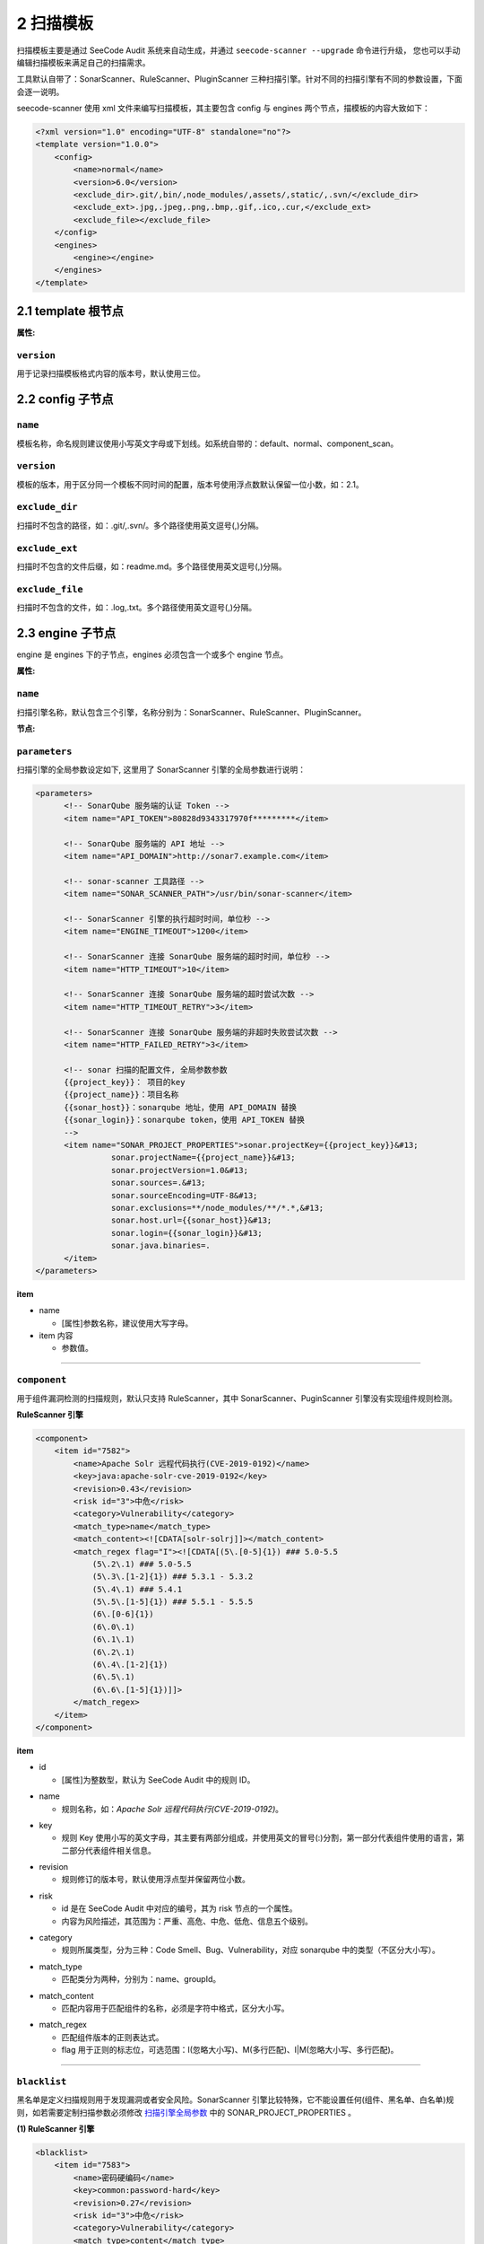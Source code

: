 
============
2 扫描模板
============

扫描模板主要是通过 SeeCode Audit 系统来自动生成，并通过 ``seecode-scanner --upgrade`` 命令进行升级，
您也可以手动编辑扫描模板来满足自己的扫描需求。


工具默认自带了：SonarScanner、RuleScanner、PluginScanner 三种扫描引擎。针对不同的扫描引擎有不同的参数设置，下面会逐一说明。


seecode-scanner 使用 xml 文件来编写扫描模板，其主要包含 config 与 engines 两个节点，描模板的内容大致如下：

.. code-block:: xml

    <?xml version="1.0" encoding="UTF-8" standalone="no"?>
    <template version="1.0.0">
        <config>
            <name>normal</name>
            <version>6.0</version>
            <exclude_dir>.git/,bin/,node_modules/,assets/,static/,.svn/</exclude_dir>
            <exclude_ext>.jpg,.jpeg,.png,.bmp,.gif,.ico,.cur,</exclude_ext>
            <exclude_file></exclude_file>
        </config>
        <engines>
            <engine></engine>
        </engines>
    </template>


2.1 template 根节点
====================

:属性:

``version``
--------------------

用于记录扫描模板格式内容的版本号，默认使用三位。


2.2 config 子节点
====================

``name``
--------------------

模板名称，命名规则建议使用小写英文字母或下划线。如系统自带的：default、normal、component_scan。

``version``
--------------------

模板的版本，用于区分同一个模板不同时间的配置，版本号使用浮点数默认保留一位小数，如：2.1。

``exclude_dir``
--------------------

扫描时不包含的路径，如：.git/,.svn/。多个路径使用英文逗号(,)分隔。

``exclude_ext``
--------------------

扫描时不包含的文件后缀，如：readme.md。多个路径使用英文逗号(,)分隔。

``exclude_file``
--------------------

扫描时不包含的文件，如：.log,.txt。多个路径使用英文逗号(,)分隔。

2.3 engine 子节点
====================

engine 是 engines 下的子节点，engines 必须包含一个或多个 engine 节点。

:属性:

``name``
--------------------

扫描引擎名称，默认包含三个引擎，名称分别为：SonarScanner、RuleScanner、PluginScanner。

:节点:

``parameters``
--------------------


扫描引擎的全局参数设定如下, 这里用了 SonarScanner 引擎的全局参数进行说明：

.. _扫描引擎全局参数 :

.. code-block:: xml

    <parameters>
          <!-- SonarQube 服务端的认证 Token -->
          <item name="API_TOKEN">80828d9343317970f*********</item>

          <!-- SonarQube 服务端的 API 地址 -->
          <item name="API_DOMAIN">http://sonar7.example.com</item>

          <!-- sonar-scanner 工具路径 -->
          <item name="SONAR_SCANNER_PATH">/usr/bin/sonar-scanner</item>

          <!-- SonarScanner 引擎的执行超时时间，单位秒 -->
          <item name="ENGINE_TIMEOUT">1200</item>

          <!-- SonarScanner 连接 SonarQube 服务端的超时时间，单位秒 -->
          <item name="HTTP_TIMEOUT">10</item>

          <!-- SonarScanner 连接 SonarQube 服务端的超时尝试次数 -->
          <item name="HTTP_TIMEOUT_RETRY">3</item>

          <!-- SonarScanner 连接 SonarQube 服务端的非超时失败尝试次数 -->
          <item name="HTTP_FAILED_RETRY">3</item>

          <!-- sonar 扫描的配置文件, 全局参数参数
          {{project_key}}： 项目的key
          {{project_name}}：项目名称
          {{sonar_host}}：sonarqube 地址，使用 API_DOMAIN 替换
          {{sonar_login}}：sonarqube token，使用 API_TOKEN 替换
          -->
          <item name="SONAR_PROJECT_PROPERTIES">sonar.projectKey={{project_key}}&#13;
                    sonar.projectName={{project_name}}&#13;
                    sonar.projectVersion=1.0&#13;
                    sonar.sources=.&#13;
                    sonar.sourceEncoding=UTF-8&#13;
                    sonar.exclusions=**/node_modules/**/*.*,&#13;
                    sonar.host.url={{sonar_host}}&#13;
                    sonar.login={{sonar_login}}&#13;
                    sonar.java.binaries=.
          </item>
    </parameters>

**item**

* name

  - [属性]参数名称，建议使用大写字母。

* item 内容

  - 参数值。

----

``component``
--------------------

用于组件漏洞检测的扫描规则，默认只支持 RuleScanner，其中 SonarScanner、PuginScanner 引擎没有实现组件规则检测。


**RuleScanner 引擎**

.. code-block:: xml

    <component>
        <item id="7582">
            <name>Apache Solr 远程代码执行(CVE-2019-0192)</name>
            <key>java:apache-solr-cve-2019-0192</key>
            <revision>0.43</revision>
            <risk id="3">中危</risk>
            <category>Vulnerability</category>
            <match_type>name</match_type>
            <match_content><![CDATA[solr-solrj]]></match_content>
            <match_regex flag="I"><![CDATA[(5\.[0-5]{1}) ### 5.0-5.5
		(5\.2\.1) ### 5.0-5.5
		(5\.3\.[1-2]{1}) ### 5.3.1 - 5.3.2
		(5\.4\.1) ### 5.4.1
		(5\.5\.[1-5]{1}) ### 5.5.1 - 5.5.5
		(6\.[0-6]{1})
		(6\.0\.1)
		(6\.1\.1)
		(6\.2\.1)
		(6\.4\.[1-2]{1})
		(6\.5\.1)
		(6\.6\.[1-5]{1})]]>
            </match_regex>
        </item>
    </component>

**item**

.. _component中id :

* id

  - [属性]为整数型，默认为 SeeCode Audit 中的规则 ID。

.. _component中name :

* name

  - 规则名称，如：`Apache Solr 远程代码执行(CVE-2019-0192)`。

.. _component中key :

* key

  - 规则 Key 使用小写的英文字母，其主要有两部分组成，并使用英文的冒号(:)分割，第一部分代表组件使用的语言，第二部分代表组件相关信息。

.. _component中revision :

* revision

  - 规则修订的版本号，默认使用浮点型并保留两位小数。

.. _component中risk :

* risk

  - id 是在 SeeCode Audit 中对应的编号，其为 risk 节点的一个属性。
  - 内容为风险描述，其范围为：严重、高危、中危、低危、信息五个级别。

.. _component中category:

* category

  - 规则所属类型，分为三种：Code Smell、Bug、Vulnerability，对应 sonarqube 中的类型（不区分大小写）。

.. _component中match_type:

* match_type

  - 匹配类分为两种，分别为：name、groupId。

.. _component中match_content:

* match_content

  - 匹配内容用于匹配组件的名称，必须是字符中格式，区分大小写。

.. _component中match_regex:

* match_regex

  - 匹配组件版本的正则表达式。
  - flag 用于正则的标志位，可选范围：I(忽略大小写)、M(多行匹配)、I|M(忽略大小写、多行匹配)。


----

``blacklist``
--------------------

黑名单是定义扫描规则用于发现漏洞或者安全风险。SonarScanner 引擎比较特殊，它不能设置任何(组件、黑名单、白名单)规则，如若需要定制扫描参数必须修改 扫描引擎全局参数_ 中的
SONAR_PROJECT_PROPERTIES 。

**(1) RuleScanner 引擎**

.. code-block:: xml

    <blacklist>
        <item id="7583">
            <name>密码硬编码</name>
            <key>common:password-hard</key>
            <revision>0.27</revision>
            <risk id="3">中危</risk>
            <category>Vulnerability</category>
            <match_type>content</match_type>
            <file_ext>.java</file_ext>
            <match_regex flag="I"><![CDATA[PARAM_NAME_password\s+=\s+['"].+['"]]]></match_regex>
        </item>
    </blacklist>


**item**

* id `略` ，同上 component中id_
* name `略` ，同上 component中name_
* key `略` ，同上 component中key_
* revision `略` ，同上 component中revision_
* risk `略` ，同上 component中risk_
* category `略`，同上 component中category_

* match_type

  - 匹配类分为三种，分别是：dir、file、content。

* file_ext ※

  - 该节点必须当 match_type 内容为 content 时才会出现, 多个文件后缀需要使用英文的逗号(,)分隔, 如：.java,.jsp。

* match_regex

  - ↑ 同上 component中match_regex_。


**(2) PluginScanner 引擎**

.. code-block:: xml

    <blacklist>
        <item id="7583">
            <name>反射型XSS检测</name>
            <key>java:reflective-xss</key>
            <revision>0.03</revision>
            <risk id="4">低危</risk>
            <category id="3">Vulnerability</category>
            <module>seecode_scanner.plugins.blacklist.reflective_xss_java</module>
            <script>plugins/whitelist/reflective_xss_java.py</script>
        </item>
    </blacklist>


**item**

* id `略`
* name `略`
* key `略`
* revision `略`
* risk `略`
* category `略`

* module

  - 插件所在的 seecode_scanner 的所在引用位置。

* script

  - 插件的 py 脚本文件路径，路径为相对路径。

----

``whitelist``
--------------------

白名单检测规则用于已经识别出的安全分析，进行的二次分析，主要用于减少误报。

**(1) RuleScanner 引擎**

.. code-block:: xml

    <whitelist>
        <item id="7580">
            <name>误报密码参数排除规则</name>
            <key>common:password-exclude</key>
            <revision>0.27</revision>
            <risk id="4">信息</risk>
            <category>BUG</category>
            <match_type>content</match_type>
            <match_regex flag=""><![CDATA[PARAM_NAME_PASSWORD\s+=\s+['"].+['"]]]></match_regex>
        </item>
    </whitelist>

**item**

* id `略` ，同上 component中id_
* name `略` ，同上 component中name_
* key `略` ，同上 component中key_
* revision `略` ，同上 component中revision_
* risk `略` ，同上 component中risk_
* category `略`，同上 component中category_

* match_type

  - 匹配类分为三种，分别是：dir、file、content。

* file_ext ※

  - 该节点必须当 match_type 内容为 content 时才会出现, 多个文件后缀需要使用英文的逗号(,)分隔, 如：.java,.jsp。

* match_regex

  - ↑ 同上 component中match_regex_。


**(2)PluginScanner 引擎**

.. code-block:: xml

    <whitelist>
        <item id="7583">
            <name>跳过测试文件与目录</name>
            <key>java:pass-test-file-dir</key>
            <revision>0.03</revision>
            <risk id="5">信息</risk>
            <category id="3">Vulnerability</category>
            <module>seecode_scanner.plugins.whitelist.pass_file_dir</module>
            <script>plugins/whitelist/pass_file_dir.py</script>
        </item>
    </whitelist>


**item**

* id `略`
* name `略`
* key `略`
* revision `略`
* risk `略`
* category `略`

* module

  - 插件所在的 seecode_scanner 的所在引用位置。

* script

  - 插件的 py 脚本文件路径，路径为相对路径。

